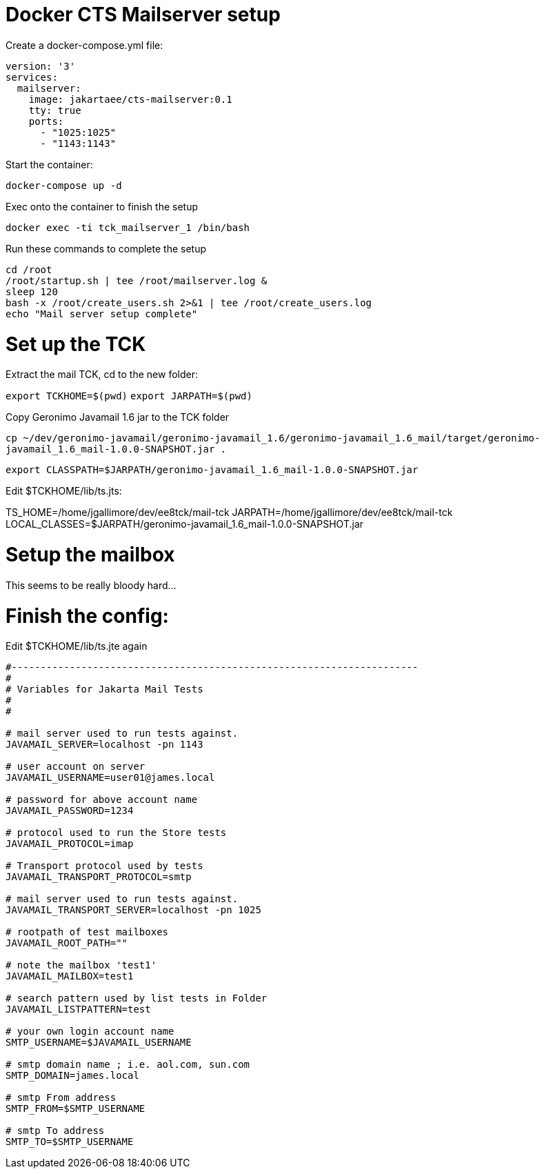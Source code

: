 # Docker CTS Mailserver setup

Create a docker-compose.yml file:

```
version: '3'
services:
  mailserver:
    image: jakartaee/cts-mailserver:0.1
    tty: true
    ports:
      - "1025:1025"
      - "1143:1143"

```

Start the container:

`docker-compose up -d`

Exec onto the container to finish the setup

`docker exec -ti tck_mailserver_1 /bin/bash`

Run these commands to complete the setup

```
cd /root
/root/startup.sh | tee /root/mailserver.log &
sleep 120
bash -x /root/create_users.sh 2>&1 | tee /root/create_users.log
echo "Mail server setup complete"
```


# Set up the TCK

Extract the mail TCK, cd to the new folder:

`export TCKHOME=$(pwd)`
`export JARPATH=$(pwd)`

Copy Geronimo Javamail 1.6 jar to the TCK folder

`cp ~/dev/geronimo-javamail/geronimo-javamail_1.6/geronimo-javamail_1.6_mail/target/geronimo-javamail_1.6_mail-1.0.0-SNAPSHOT.jar .`

`export CLASSPATH=$JARPATH/geronimo-javamail_1.6_mail-1.0.0-SNAPSHOT.jar`

Edit $TCKHOME/lib/ts.jts:

TS_HOME=/home/jgallimore/dev/ee8tck/mail-tck
JARPATH=/home/jgallimore/dev/ee8tck/mail-tck
LOCAL_CLASSES=$JARPATH/geronimo-javamail_1.6_mail-1.0.0-SNAPSHOT.jar

# Setup the mailbox

This seems to be really bloody hard...



# Finish the config:

Edit $TCKHOME/lib/ts.jte again

```
#----------------------------------------------------------------------
#
# Variables for Jakarta Mail Tests
#
#

# mail server used to run tests against.
JAVAMAIL_SERVER=localhost -pn 1143

# user account on server
JAVAMAIL_USERNAME=user01@james.local

# password for above account name
JAVAMAIL_PASSWORD=1234

# protocol used to run the Store tests
JAVAMAIL_PROTOCOL=imap

# Transport protocol used by tests
JAVAMAIL_TRANSPORT_PROTOCOL=smtp

# mail server used to run tests against.
JAVAMAIL_TRANSPORT_SERVER=localhost -pn 1025

# rootpath of test mailboxes
JAVAMAIL_ROOT_PATH=""

# note the mailbox 'test1'
JAVAMAIL_MAILBOX=test1

# search pattern used by list tests in Folder
JAVAMAIL_LISTPATTERN=test

# your own login account name
SMTP_USERNAME=$JAVAMAIL_USERNAME

# smtp domain name ; i.e. aol.com, sun.com
SMTP_DOMAIN=james.local

# smtp From address
SMTP_FROM=$SMTP_USERNAME

# smtp To address
SMTP_TO=$SMTP_USERNAME
```

